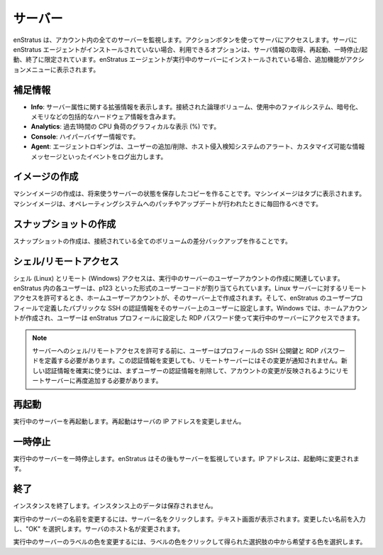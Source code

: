 ..
    Servers
    -------

.. _saas_servers:

サーバー
--------

..
    enStratus monitors all servers in your account. Use the green actions button to access
    your server. If the enStratus agent is not installed on the server, the options available
    are limited to getting information, rebooting, pausing/starting, or terminating the
    server. If the enStratus agent is installed on a running server, additional functionality
    is included in the actions menu.  

enStratus は、アカウント内の全てのサーバーを監視します。アクションボタンを使ってサーバにアクセスします。サーバに enStratus エージェントがインストールされていない場合、利用できるオプションは、サーバ情報の取得、再起動、一時停止/起動、終了に限定されています。enStratus エージェントが実行中のサーバーにインストールされている場合、追加機能がアクションメニューに表示されます。

..
    Expanded information 
    ~~~~~~~~~~~~~~~~~~~~

補足情報
~~~~~~~~

..
    * **Info**: Expanded information regarding server attributes. Including comprehensive hardware information such as logical volumes attached, filesystems used, encryption, and memory.
    * **Analytics**: A graphical representation of CPU Load (in %) over the last hour.
    * **Console**: Hypervisor information.
    * **Agent**: Agent logging capturing events such as adding/removing users, Host Intrusion Detection System alerts, and customizable information messages. 

* **Info**: サーバー属性に関する拡張情報を表示します。接続された論理ボリューム、使用中のファイルシステム、暗号化、メモリなどの包括的なハードウェア情報を含みます。
* **Analytics**: 過去1時間の CPU 負荷のグラフィカルな表示 (%) です。
* **Console**: ハイパーバイザー情報です。
* **Agent**: エージェントロギングは、ユーザーの追加/削除、ホスト侵入検知システムのアラート、カスタマイズ可能な情報メッセージといったイベントをログ出力します。

..
    Make Image
    ~~~~~~~~~~

イメージの作成
~~~~~~~~~~~~~~

..
    Making a machine image means making a saved copy of the server state for future use.
    Machine images will show up in the tab. Machine images should be made whenever changes are
    made to the operating system such as patches or updates. 

マシンイメージの作成は、将来使うサーバーの状態を保存したコピーを作ることです。マシンイメージはタブに表示されます。マシンイメージは、オペレーティングシステムへのパッチやアップデートが行われたときに毎回作るべきです。

..
    Make Snapshot
    ~~~~~~~~~~~~~

スナップショットの作成
~~~~~~~~~~~~~~~~~~~~~~

..
    Making a snapshot means creating a differential backup of any attached volumes. 

スナップショットの作成は、接続されている全てのボリュームの差分バックアップを作ることです。

..
    Shell/Remote Access
    ~~~~~~~~~~~~~~~~~~~

シェル/リモートアクセス
~~~~~~~~~~~~~~~~~~~~~~~

..
    Shell (Linux) and remote (Windows) access refers to creating user accounts on running
    servers. Each user in enStratus is assigned a user code of the form p123. When remote
    access is granted on a Linux server, a home user account is created on that server and the
    public SSH credentials defined in the enStratus user profile are set for the user. On
    Windows, a home account is created and the user can access the running server using the
    RDP password set in the enStratus profile.

シェル (Linux) とリモート (Windows) アクセスは、実行中のサーバーのユーザーアカウントの作成に関連しています。enStratus 内の各ユーザーは、p123 といった形式のユーザーコードが割り当てられています。Linux サーバーに対するリモートアクセスを許可するとき、ホームユーザーアカウントが、そのサーバー上で作成されます。そして、enStratus のユーザープロフィールで定義したパブリックな SSH の認証情報をそのサーバー上のユーザーに設定します。Windows では、ホームアカウントが作成され、ユーザーは enStratus プロフィールに設定した RDP パスワード使って実行中のサーバーにアクセスできます。

.. note::
   ..
       Before granting shell/remote access to a server, the user must define their
       public SSH key and RDP password in their user profile. If the credentials change, the
       remote servers are not notified of the change. To ensure the new credentials are used, the
       user must first be removed and re-added to remote access so the changes can propagate to
       their account. 

   サーバーへのシェル/リモートアクセスを許可する前に、ユーザーはプロフィールの SSH 公開鍵と RDP パスワードを定義する必要があります。この認証情報を変更しても、リモートサーバーにはその変更が通知されません。新しい認証情報を確実に使うには、まずユーザーの認証情報を削除して、アカウントの変更が反映されるようにリモートサーバーに再度追加する必要があります。

..
    Reboot
    ~~~~~~

再起動
~~~~~~

..
    Reboot the running server. Rebooting does not change the IP address of the server. 

実行中のサーバーを再起動します。再起動はサーバの IP アドレスを変更しません。

..
    Pause
    ~~~~~

一時停止
~~~~~~~~

..
    Pause the running server. enStratus still monitors the server. IP address will change upon starting. 

実行中のサーバーを一時停止します。enStratus はその後もサーバーを監視しています。IP アドレスは、起動時に変更されます。

..
    Terminate
    ~~~~~~~~~

終了
~~~~

..
    Terminate the instance. No data on the instance will be saved.

インスタンスを終了します。インスタンス上のデータは保存されません。

..
    To rename a running server, click on the server name indicated by a brown dashed line. A
    text window will appear. Enter the desired name and select OK. The hostname of the server
    will be changed.

実行中のサーバーの名前を変更するには、サーバー名をクリックします。テキスト画面が表示されます。変更したい名前を入力し、"OK" を選択します。サーバのホスト名が変更されます。

..
    To change the label color of a running server, click on the label color and choose the
    desired color from the resulting choices.

実行中のサーバーのラベルの色を変更するには、ラベルの色をクリックして得られた選択肢の中から希望する色を選択します。
